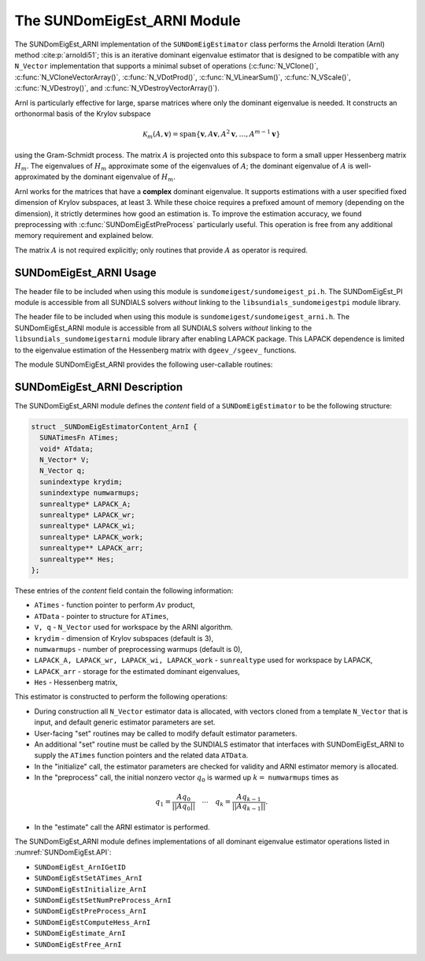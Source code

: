 ..
   Programmer(s): Mustafa Aggul @ SMU
   ----------------------------------------------------------------
   SUNDIALS Copyright Start
   Copyright (c) 2002-2025, Lawrence Livermore National Security
   and Southern Methodist University.
   All rights reserved.

   See the top-level LICENSE and NOTICE files for details.

   SPDX-License-Identifier: BSD-3-Clause
   SUNDIALS Copyright End
   ----------------------------------------------------------------

.. _SUNDomEigEst.ARNI:

The SUNDomEigEst_ARNI Module
======================================

The SUNDomEigEst_ARNI implementation of the ``SUNDomEigEstimator`` class performs
the Arnoldi Iteration (ArnI) method :cite:p:`arnoldi51`; this is an iterative dominant
eigenvalue estimator that is designed to be compatible with any ``N_Vector``
implementation that supports a minimal subset of operations (:c:func:`N_VClone()`,
:c:func:`N_VCloneVectorArray()`, :c:func:`N_VDotProd()`, :c:func:`N_VLinearSum()`,
:c:func:`N_VScale()`, :c:func:`N_VDestroy()`, and :c:func:`N_VDestroyVectorArray()`).

ArnI is particularly effective for large, sparse matrices where only the dominant
eigenvalue is needed.  It constructs an orthonormal basis of the Krylov subspace

.. math::

   \mathcal{K}_m(A, \mathbf{v}) = \text{span}\{\mathbf{v}, A \mathbf{v}, A^2 \mathbf{v}, \dots, A^{m-1} \mathbf{v}\}

using the Gram-Schmidt process.  The matrix :math:`A` is projected onto this subspace
to form a small upper Hessenberg matrix :math:`H_m`.  The eigenvalues of :math:`H_m`
approximate some of the eigenvalues of :math:`A`; the dominant eigenvalue of :math:`A` is
well-approximated by the dominant eigenvalue of :math:`H_m`.

ArnI works for the matrices that have a **complex** dominant eigenvalue.  It supports
estimations with a user specified fixed dimension of Krylov subspaces, at least 3.  While
these choice requires a prefixed amount of memory (depending on the dimension), it strictly
determines how good an estimation is.  To improve the estimation accuracy, we found preprocessing
with :c:func:`SUNDomEigEstPreProcess` particularly useful.  This operation is free from any
additional memory requirement and explained below.

The matrix :math:`A` is not required explicitly; only routines that provide :math:`A`
as operator is required.


.. _SUNDomEigEst.ARNI.Usage:

SUNDomEigEst_ARNI Usage
-----------------------

The header file to be included when using this module is ``sundomeigest/sundomeigest_pi.h``.
The SUNDomEigEst_PI module is accessible from all SUNDIALS solvers *without* linking to the
``libsundials_sundomeigestpi`` module library.

The header file to be included when using this module is ``sundomeigest/sundomeigest_arni.h``.
The SUNDomEigEst_ARNI module is accessible from all SUNDIALS solvers *without* linking to the
``libsundials_sundomeigestarni`` module library after enabling LAPACK package.
This LAPACK dependence is limited to the eigenvalue estimation of the Hessenberg matrix with
``dgeev_/sgeev_`` functions.

The module SUNDomEigEst_ARNI provides the following user-callable routines:


.. c:function:: SUNDomEigEstimator SUNDomEigEst_ArnI(N_Vector q, sunindextype krydim, SUNContext sunctx)

   This constructor function creates and allocates memory for an ARNI
   ``SUNDomEigEstimator``.

   **Arguments:**
      * *q* -- a template vector.
      * *krydim* -- the dimension of the Krylov subspaces.
      * *sunctx* -- the :c:type:`SUNContext` object (see :numref:`SUNDIALS.SUNContext`)

   **Return value:**
      If successful, a ``SUNDomEigEstimator`` object.  If *q* is
      incompatible, this routine will return ``NULL``.

   **Notes:**
      This routine will perform consistency checks to ensure that it is
      called with a consistent ``N_Vector`` implementation (i.e.  that it
      supplies the requisite vector operations).

      A ``krydim`` argument that is :math:`\leq 2` will result in the default
      value (3).  This default value is particularly chosen to minimize the memory
      footprint.

.. _SUNDomEigEst.ARNI.Description:

SUNDomEigEst_ARNI Description
-----------------------------


The SUNDomEigEst_ARNI module defines the *content* field of a
``SUNDomEigEstimator`` to be the following structure:

.. code-block:: c

   struct _SUNDomEigEstimatorContent_ArnI {
     SUNATimesFn ATimes;
     void* ATdata;
     N_Vector* V;
     N_Vector q;
     sunindextype krydim;
     sunindextype numwarmups;
     sunrealtype* LAPACK_A;
     sunrealtype* LAPACK_wr;
     sunrealtype* LAPACK_wi;
     sunrealtype* LAPACK_work;
     sunrealtype** LAPACK_arr;
     sunrealtype** Hes;
   };


These entries of the *content* field contain the following
information:

* ``ATimes`` - function pointer to perform :math:`Av` product,

* ``ATData`` - pointer to structure for ``ATimes``,

* ``V, q``   - ``N_Vector`` used for workspace by the ARNI algorithm.

* ``krydim`` - dimension of Krylov subspaces (default is 3),

* ``numwarmups`` - number of preprocessing warmups (default is 0),

* ``LAPACK_A, LAPACK_wr, LAPACK_wi, LAPACK_work`` - ``sunrealtype`` used for workspace by LAPACK,

* ``LAPACK_arr`` - storage for the estimated dominant eigenvalues,

* ``Hes`` - Hessenberg matrix,


This estimator is constructed to perform the following operations:

* During construction all ``N_Vector`` estimator data is allocated, with
  vectors cloned from a template ``N_Vector`` that is input, and
  default generic estimator parameters are set.

* User-facing "set" routines may be called to modify default
  estimator parameters.

* An additional "set" routine must be called by the SUNDIALS estimator
  that interfaces with SUNDomEigEst_ARNI to supply the ``ATimes``
  function pointers and the related data ``ATData``.

* In the "initialize" call, the estimator parameters are checked
  for validity and ARNI estimator memory is allocated.

* In the "preprocess" call, the initial nonzero vector :math:`q_0` is warmed up
  :math:`k=` ``numwarmups`` times as

.. math::

    q_1 = \frac{Aq_0}{||Aq_0||} \quad \cdots \quad q_k = \frac{Aq_{k-1}}{||Aq_{k-1}||}.

* In the "estimate" call the ARNI estimator is performed.

The SUNDomEigEst_ARNI module defines implementations of all
dominant eigenvalue estimator operations listed in
:numref:`SUNDomEigEst.API`:

* ``SUNDomEigEst_ArnIGetID``

* ``SUNDomEigEstSetATimes_ArnI``

* ``SUNDomEigEstInitialize_ArnI``

* ``SUNDomEigEstSetNumPreProcess_ArnI``

* ``SUNDomEigEstPreProcess_ArnI``

* ``SUNDomEigEstComputeHess_ArnI``

* ``SUNDomEigEstimate_ArnI``

* ``SUNDomEigEstFree_ArnI``